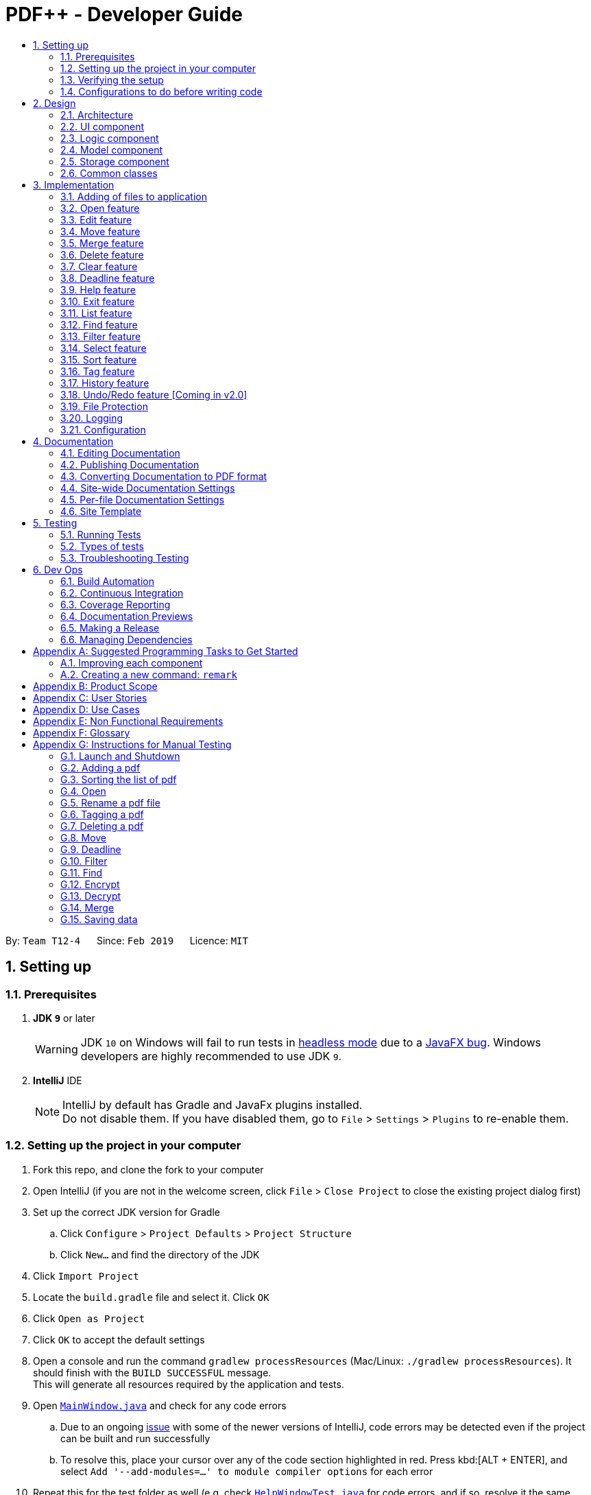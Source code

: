 = PDF++ - Developer Guide
:site-section: DeveloperGuide
:toc: left
:toc-title:
:toclevels: 2
:sectnums:
:imagesDir: images
:stylesDir: stylesheets
:xrefstyle: full
ifdef::env-github[]
:tip-caption: :bulb:
:note-caption: :information_source:
:warning-caption: :warning:
:experimental:
endif::[]
:repoURL: https://github.com/CS2103-AY1819S2-T12-4/main
:mainWindowURL: {repoURL}/blob/master/src/main/java/seedu/address/ui/MainWindow.java
:helpWindowTestURL: {repoURL}/blob/master/src/test/java/seedu/address/ui/HelpWindowTest.java

By: `Team T12-4`      Since: `Feb 2019`      Licence: `MIT`

== Setting up

=== Prerequisites

. *JDK `9`* or later
+
[WARNING]
JDK `10` on Windows will fail to run tests in <<UsingGradle#Running-Tests, headless mode>> due to a https://github.com/javafxports/openjdk-jfx/issues/66[JavaFX bug].
Windows developers are highly recommended to use JDK `9`.

. *IntelliJ* IDE
+
[NOTE]
IntelliJ by default has Gradle and JavaFx plugins installed. +
Do not disable them. If you have disabled them, go to `File` > `Settings` > `Plugins` to re-enable them.


=== Setting up the project in your computer

. Fork this repo, and clone the fork to your computer
. Open IntelliJ (if you are not in the welcome screen, click `File` > `Close Project` to close the existing project dialog first)
. Set up the correct JDK version for Gradle
.. Click `Configure` > `Project Defaults` > `Project Structure`
.. Click `New...` and find the directory of the JDK
. Click `Import Project`
. Locate the `build.gradle` file and select it. Click `OK`
. Click `Open as Project`
. Click `OK` to accept the default settings
. Open a console and run the command `gradlew processResources` (Mac/Linux: `./gradlew processResources`). It should finish with the `BUILD SUCCESSFUL` message. +
This will generate all resources required by the application and tests.
. Open link:{mainWindowURL}[`MainWindow.java`] and check for any code errors
.. Due to an ongoing https://youtrack.jetbrains.com/issue/IDEA-189060[issue] with some of the newer versions of IntelliJ, code errors may be detected even if the project can be built and run successfully
.. To resolve this, place your cursor over any of the code section highlighted in red. Press kbd:[ALT + ENTER], and select `Add '--add-modules=...' to module compiler options` for each error
. Repeat this for the test folder as well (e.g. check link:{helpWindowTestURL}[`HelpWindowTest.java`] for code errors, and if so, resolve it the same way)

=== Verifying the setup

. Run the `seedu.pdf.MainApp` and try a few commands.
. <<Testing,Run the tests>> to ensure they all pass.

=== Configurations to do before writing code

==== Configuring the coding style

This project follows https://github.com/oss-generic/process/blob/master/docs/CodingStandards.adoc[oss-generic coding standards]. IntelliJ's default style is mostly compliant with ours but it uses a different import order from ours. To rectify,

. Go to `File` > `Settings...` (Windows/Linux), or `IntelliJ IDEA` > `Preferences...` (macOS)
. Select `Editor` > `Code Style` > `Java`
. Click on the `Imports` tab to set the order

* For `Class count to use import with '\*'` and `Names count to use static import with '*'`: Set to `999` to prevent IntelliJ from contracting the import statements
* For `Import Layout`: The order is `import static all other imports`, `import java.\*`, `import javax.*`, `import org.\*`, `import com.*`, `import all other imports`. Add a `<blank line>` between each `import`

Optionally, you can follow the <<UsingCheckstyle#, UsingCheckstyle.adoc>> document to configure Intellij to check style-compliance as you write code.

==== Updating documentation to match your fork

After forking the repo, the documentation will still have the SE-EDU branding and refer to the `se-edu/addressbook-level4` repo.

If you plan to develop this fork as a separate product (i.e. instead of contributing to `se-edu/addressbook-level4`), you should do the following:

. Configure the <<Docs-SiteWideDocSettings, site-wide documentation settings>> in link:{repoURL}/build.gradle[`build.gradle`], such as the `site-name`, to suit your own project.

. Replace the URL in the attribute `repoURL` in link:{repoURL}/docs/DeveloperGuide.adoc[`DeveloperGuide.adoc`] and link:{repoURL}/docs/UserGuide.adoc[`UserGuide.adoc`] with the URL of your fork.

==== Setting up CI

Set up Travis to perform Continuous Integration (CI) for your fork. See <<UsingTravis#, UsingTravis.adoc>> to learn how to set it up.

After setting up Travis, you can optionally set up coverage reporting for your team fork (see <<UsingCoveralls#, UsingCoveralls.adoc>>).

[NOTE]
Coverage reporting could be useful for a team repository that hosts the final version but it is not that useful for your personal fork.

Optionally, you can set up AppVeyor as a second CI (see <<UsingAppVeyor#, UsingAppVeyor.adoc>>).

[NOTE]
Having both Travis and AppVeyor ensures your App works on both Unix-based platforms and Windows-based platforms (Travis is Unix-based and AppVeyor is Windows-based)

==== Getting started with coding

When you are ready to start coding,

1. Get some sense of the overall design by reading <<Design-Architecture>>.
2. Take a look at <<GetStartedProgramming>>.

== Design

[[Design-Architecture]]
=== Architecture

The *_Architecture Diagram_* given above explains the high-level design of the App. Given below is a quick overview of each component.

.Architecture Diagram
image::Architecture.png[width="600"]

[TIP]
The `.pptx` or `.xml` files used to create diagrams in this document can be found in the
link:{repoURL}/docs/diagrams/[diagrams] folder. To update a diagram, modify the diagram in
the pptx or xml file, select the objects of the diagram, and choose `Save as picture`.

`Main` has only one class called link:{repoURL}/src/main/java/seedu/pdf/MainApp.java[`MainApp`]. It is responsible for,

* At app launch: Initializes the components in the correct sequence, and connects them up with each other.
* At shut down: Shuts down the components and invokes cleanup method where necessary.

<<Design-Commons,*`Commons`*>> represents a collection of classes used by multiple other components.
The following class plays an important role at the architecture level:

* `LogsCenter` : Used by many classes to write log messages to the App's log file.

The rest of the App consists of four components.

* <<Design-Ui,*`UI`*>>: The UI of the PDF++ App.
* <<Design-Logic,*`Logic`*>>: The command executor.
* <<Design-Model,*`Model`*>>: Stores the data of the App in-memory.
* <<Design-Storage,*`Storage`*>>: Reads data from, and writes data to, the hard disk.

Each of the four components

* Defines its _API_ in an `interface` with the same name as the Component.
* Exposes its functionality using a `{Component Name}Manager` class.

For example, the `Logic` component (see the class diagram given below) defines it's API in the `Logic.java` interface and exposes its functionality using the `LogicManager.java` class.

.Class Diagram of the Logic Component
image::LogicClassDiagram.png[width="800"]

[discrete]
==== How the architecture components interact with each other

The _Sequence Diagram_ below shows how the components interact with each other for the scenario where the user issues the command `delete 1`.

.Component interactions for `delete 1` command

image::SDforDeletePdf.png[width="800"]

The sections below give more details of each component.

[[Design-Ui]]
=== UI component

.Structure of the UI Component
image::UiClassDiagram.png[width="800"]

*API* : link:{repoURL}/blob/master/src/main/java/seedu/address/ui/Ui.java[`Ui.java`]

The UI consists of a `MainWindow` that is made up of parts e.g.`CommandBox`, `ResultDisplay`, `PdfListPanel`, `StatusBarFooter`, `BrowserPanel` etc. All these, including the `MainWindow`, inherit from the abstract `UiPart` class.

The `UI` component uses JavaFx UI framework. The layout of these UI parts are defined in matching `.fxml` files that are in the `src/main/resources/view` folder. For example, the layout of the link:{repoURL}/src/main/java/seedu/pdf/ui/MainWindow.java[`MainWindow`] is specified in link:{repoURL}/src/main/resources/view/MainWindow.fxml[`MainWindow.fxml`]

The `UI` component,

* Executes user commands using the `Logic` component.
* Listens for changes to `Model` data so that the UI can be updated with the modified data.

[[Design-Logic]]
=== Logic component

[[fig-LogicClassDiagram]]
.Structure of the Logic Component
image::LogicClassDiagram.png[width="800"]

*API* :
link:{repoURL}/src/main/java/seedu/pdf/logic/Logic.java[`Logic.java`]

.  `Logic` uses the `PdfBookParser` class to parse the user command.
.  This results in a `Command` object which is executed by the `LogicManager`.
.  The command execution can affect the `Model` (e.g. adding a pdf).
.  The result of the command execution is encapsulated as a `CommandResult` object which is passed back to the `Ui`.
.  In addition, the `CommandResult` object can also instruct the `Ui` to perform certain actions, such as displaying help to the user.

Given below is the Sequence Diagram for interactions within the `Logic` component for the `execute("delete 1")` API call.

.Interactions Inside the Logic Component for the `delete 1` Command
image::DeleteCommandSequenceDiagram.png[width="800"]

[[Design-Model]]
=== Model component

.Structure of the Model Component
image::ModelClassDiagram.png[width="800"]

*API* : link:{repoURL}/src/main/java/seedu/pdf/model/Model.java[`Model.java`]

The `Model`,

* stores a `UserPref` object that represents the user's preferences.
* stores the Pdf Book data.
* exposes an unmodifiable `ObservableList<Pdf>` that can be 'observed' e.g. the UI can be bound to this list so that the UI automatically updates when the data in the list change.
* does not depend on any of the other three components.

[NOTE]
As a more OOP model, we can store a `Tag` list in `Pdf Book`, which `Pdf` can reference. This would allow `Pdf Book` to only require one `Tag` object per unique `Tag`, instead of each `Pdf` needing their own `Tag` object. An example of how such a model may look like is given below. +

.OOP Diagram
image::ModelClassBetterOopDiagram.png[width="800"]

The Pdf Class Diagram below shows the structure of the Pdf class,
which is the most used class throughout the application.

.Pdf Class Diagram
image::PdfClassDiagram.png[width="300"]

[[Design-Storage]]
=== Storage component

.Structure of the Storage Component
image::StorageClassDiagram.png[width="800"]

*API* : link:{repoURL}/src/main/java/seedu/pdf/storage/Storage.java[`Storage.java`]

The `Storage` component,

* can save `UserPref` objects in json format and read it back.
* can save the Pdf Book data in json format and read it back.

[[Design-Commons]]
=== Common classes

Classes used by multiple components are in the `seedu.pdfbook.commons` package.

== Implementation

This section describes some noteworthy details on how certain features are implemented.

* Items with `…`​ after them can be used multiple times including zero times e.g. `TAG...` can be used as `{nbsp}` (i.e. 0 times), `MyTag`, `TagA TagB TagC` etc.

// tag::add[]
=== Adding of files to application
==== Current Implementation

This feature is facilitated by both the *AddCommandParser* and *AddCommand*.
This feature adds the PDF file to the app using the path specified by your users.
Other features such as the <<Edit feature>> and <<Open feature>> can only be performed on files that
are added to the application.

The *AddCommandParser* uses the prefixes defined in *CliSyntax* to identify the different types of arguments that are entered along with the
`add` command. These arguments will then be used to construct a new Pdf which will represent the Pdf to be added.

The implementation of the *AddCommand* execution can be summarised in the following activity diagram:

.Add Command Activity Diagram
image::AddCommandActivityDiagram.png[width="600"]

. The current PdfBook Model is checked to determine if identical Pdf has already been added.
.. If such a Pdf already exists, a *CommandException* will be thrown and the execution will be ended.
. The Pdf to be added is loaded into a third-party API to verify for any errors.
.. Pdf will be loaded as link:https://pdfbox.apache.org/docs/2.0.2/javadocs/org/apache/pdfbox/pdmodel/PDDocument.html[PDDocument],
which verifies the file that the user wishes to add to the program.
.. Created PDDocument will be closed after loading as it is unused.
.. Errors in adding the Pdf would throw *IOException*. Errors would most likely be due to:
... File not found at location
... Lack of user permissions to open file
... File has encryption
... File corruption
.. Thrown *IOException* is intercepted, a *CommandException* will be thrown and the execution will be ended.
. The Pdf is recorded in the Model and the changes are committed.
. *CommandResult* is returned upon successful execution.

==== Considerations

The implementation design of this feature was built upon the original implementation used by the
https://github.com/se-edu/addressbook-level4[addressbook]. As the application is primarily meant to be operated through the CLI, it was decided to continue using the same prefix for the
command input to keep its consistency.

Due to handling of files, additional checks have to be added such as the use of
https://pdfbox.apache.org/docs/2.0.1/javadocs/org/apache/pdfbox/pdmodel/PDDocument.html[_PDDocument_]
to ascertain that it is a `.pdf` file and that it can be used with https://pdfbox.apache.org/download.cgi#20x[_Apache PDFBox® library_] API.

==== Future Implementation

Currently PDF++ only supports PDF files, any other types of files will not be accepted.
As the goal of the application is to be the sole manager of files, the application will be upgraded to work
with all files in v2.0.

// end::add[]

// tag::open[]
=== Open feature
==== Current Implementation
The `open` feature is facilitated by both the *OpenCommandParser* and *OpenCommand*.
Essentially upon opening a Pdf that is tracked by the application, the user will be able to
execute the PDF with the operating system's default PDF reader application.

The Open feature has the following syntax:

[.big]#`open <INDEX>`#

* `<INDEX>` refers to the index of the `Pdf` that you wish to edit.

[NOTE]
The index value can be referenced from the list in the main application, or from the
result of the `Filter`, `Find` or `List` feature.

==== Feature Breakdown
Illustrated below is a sample usage scenario that provides a clear view to the inner
workings of the Open feature.

Step 1: The user launches an application with either an existing set of `Pdf` or a
new sample set of `Pdf` stored within as shown below.

.Step 1
image::OpenFeatureStep1Default.png[width="600"]

Step 2: The user chooses a `Pdf` that they wish to open, in this case `a.pdf`, and
enters the `open` command into the CLI Interface, following the outlined Syntax as
illustrated below.

.Step 2
image::OpenFeatureStep2UserInput.png[width="600"]

Step 3: Upon hitting enter to execute the command, the *OpenCommandParser* parses
the input into relevant objects that are required to be executed by the *OpenCommand*
object. Upon parsing, the parser then creates a new *OpenCommand* that will execute the
user's input.

Step 4: Upon receiving the necessary information from the parser, the *OpenCommand*
retrieves the directory of the Pdf listed in the Pdf Book. It then launches the Pdf
with the user-default Pdf reader.

.Open Command Activity Diagram
image::OpenCommandActivityDiagram.png[width="600"]

[NOTE]
For more information about the behavior of launching the Pdf, please refer to Java SE 9 class Desktop.

// end::open[]

// tag::edit[]
=== Edit feature
==== Current Implementation

The `edit` feature is facilitated by both the *EditCommandParser* and *EditCommand*.
Essentially upon adding a Pdf to be tracked by the application, the user will be able to
change certain attributes tied to the PDF such as the `Name` and `Tag` tied to a particular Pdf.

.Edit Command Activity Diagram
image::EditCommandActivityDiagram.png[width="600"]

// end::edit[]

// tag::move[]
=== Move feature
==== Current Implementation
The `move` feature is facilitated by both *MoveCommand* and *MoveCommandParser*.
This feature functions as a simplified version of <<Edit feature>>, as in nature
it is making an edit to the directory of the file. However, in addition to making changes
to the directory in the application storage, it also ensures that the directory changes
are reflected in the local filesystem.

The design consideration into separating move as a new command from edit factored in the
purpose of the application; as a document manager, the term "edit" is synonymous with
making content or characteristic changes when it is applied in the context of documents.

The Move feature has the following syntax:

[.big]#`move`#

[.big]#`move <INDEX> <NEWDIRECTORY>`#

* `<INDEX>` refers to the index of the file that you wish to move.
* `<NEWDIRECTORY>` refers to the address of the new location the file is to be moved.
* Entering `move` without `<INDEX>` or  `<NEWDIRECTORY>` will open the default file
selection GUI for the user to select the file directly.

[NOTE]
The index value can be referenced from the list in the main application, or from the
result of the `Filter`, `Find` or `List` feature.

All parts of the syntax are required.

==== Feature breakdown
Illustrated below is a sample usage scenario that provides a clear view to the inner
workings of the `move` feature.

Step 1: From the main interface of the application, the user chooses a `Pdf` that
they wish to move, and enters the `move` command into the CLI Interface, following
the outlined Syntax as illustrated below.

.Step 1
image::MoveFeatureStep1.png[width="600"]

In this scenario, there is a file *document.pdf* in the windows _Desktop_ directory, and
the `move` command entered is intended for the file to be moved to the windows _Documents_
directory.

Step 2: After executing the command, the `MoveCommandParser` parses the input into
relevant objects that are required to be executed by the `MoveCommand` object. In
particular, it ensures that there are correctly two arguments passed as described in the
above Syntax. Upon parsing, the parser then creates a new `MoveCommand` that will execute
the user's input.

Step 3: The `MoveCommand` is then executed. Successful execution of the command would return
a *CommandResult* object, while unsuccessful execution due to validation failure will throw
a *CommandException*.

image::MoveCommandActivityDiagram.png[width="600"]

// end::move[]

// tag::merge[]
[#merge-feature]
=== Merge feature
==== Current Implementation
The `merge` feature is facilitated by both *MergeCommand* and *MergeCommandParser*.
This feature utilises the
https://pdfbox.apache.org/download.cgi#20x[_Apache PDFBox® library_], specifically the
https://pdfbox.apache.org/docs/2.0.1/javadocs/org/apache/pdfbox/multipdf/PDFMergerUtility.html[_PDFMergerUtility_]
API to append two or more PDFs and create a new file with the merged content. As there will be one
additional file added to the application, this feature also implicitly performs <<Adding of files to application>> to add the new
PDF to the application.

The implementation of the *MergeCommand* execution can be summarised in the following activity diagram:

image::MergeCommandActivityDiagram.png[width="600"]

. The provided indices are checked to be valid i.e. referring to a specific Pdf in the PdfBook.
.. If there is at least one invalid index, a *CommandException* will be thrown and the execution will be ended.
. The required Pdfs are retrieved from the PdfBook based on indices.
. A File object is created for each Pdf which allows file operations to be performed on the Pdf.
. https://pdfbox.apache.org/docs/2.0.1/javadocs/org/apache/pdfbox/multipdf/PDFMergerUtility.html[_PDFMergerUtility_] is created. The directory must be set for the merged file prior to merging,
which also includes the name of the file. By default, the directory of the Pdf based on first index  is used.
. A unique name is created for the merged file and combined with the aforementioned directory to create the full directory for the merged file.
.. To avoid issues with duplicate name at the directory, the name is created based on hash code. The created name will also be verified unique at the directory - and changed if necessary.
. The Files will be loaded as https://pdfbox.apache.org/docs/2.0.1/javadocs/org/apache/pdfbox/pdmodel/PDDocument.html[_PDDocument_],
which is an indicator if the application can perform other operations on the Pdf that need it to be handled as a `.pdf` file.
.. Errors in accessing Pdf would throw *IOException*. Errors would most likely be due to:
... File not found at location
... Lack of user permissions to open file
... File has encryption
... File corruption
.. Thrown *IOException* is intercepted, a *CommandException* will be thrown and the execution will be ended.
. The Files are added to the PDFMergerUtility.
.. Errors in adding to PDFMergerUtility would throw *IOException*. The cause for error would be similar to above.
.. Thrown *IOException* is intercepted, a *CommandException* will be thrown and the execution will be ended.
. All loaded *PDDocument* are closed.
. A new Pdf is created to represented the merged file created.
. The Pdf is recorded in the Model and the changes are committed.
. *CommandResult* is returned upon successful execution.

This sequence diagram demonstrates the interactions involved from start of *MergeCommandParser* to end of *MergeCommand* execution:

.Merge Command Sequence Diagram
image::MergeCommandSequenceDiagram.png[width="600"]


==== Considerations

The default directory of the merged file is currently set to the directory of the first index of the files to be merged. There were considerations to make flexibility in the merge command input
to allow for the user to specify the desired directory of the merged file. As the current version of *_PDF++_* is focused on a working product, it was decided to simplify the command to focus on
the merge operation. Users can also make use of <<Move feature>> to move the file; such implementation is more intuitive if the user is going to be using the application for everyday needs.

For the merging of files, the current implementation involves adding all files to a single https://pdfbox.apache.org/docs/2.0.1/javadocs/org/apache/pdfbox/multipdf/PDFMergerUtility.html[_PDFMergerUtility_]
to merge together. One alternative to merging multiple files would be to create a separate *PDFMergerUtility* for every pair of files and merge the content recursively into a final merged file. The
advantage of this would be better stability in performance when merging multiple large files as there will be lesser workload on each *PDFMergerUtility*. However, this would undoubtedly cause the performance
to be slower as more merge operations are done overall. As the case of instability occurs only in very large files, it was decided to go with focus on performance.

==== Future Implementation

There are performance issues encountered when performing the merge operations with many files of large size. In future versions, the merge operation has to not only ensure
performance but stability as well. By v2.0, the merging will be able to support larger files without any concern for the application to freeze or crash while merging.
Currently, there are no means to make the merging operation perform faster due to the merging operation being performed through the
https://pdfbox.apache.org/docs/2.0.1/javadocs/org/apache/pdfbox/multipdf/PDFMergerUtility.html[_PDFMergerUtility_] API.

// end::merge[]

// tag::delete[]
=== Delete feature
==== Current Implementation
The `delete` feature is facilitated by both *DeleteCommand* and *DeleteCommandParser*.
This feature performs either a _soft_ or _hard_ remove operation on a file in the application
based on the index provided.

The implementation of the *DeleteCommand* execution can be summarised in the following activity diagram:

image::DeleteCommandActivityDiagram.png[width="600"]

* _Soft_ delete is defined as removing a file from the application but not from the local filesystem;
the physical file is left intact within the user's operating system, but the user will not be able to access or
use the features of the application on said file - unless it is added back to the application.
* _Hard_ delete is defined as removing a file both from the application and the local filesystem;
the physical file will be deleted and the user will not be able to access or perform any operations
on the file, either through the application or through the user's operating system.

[WARNING]
As of v1.4 there is no way to completely undo the _hard_ delete operation. When the file is deleted from the
filesystem, it is permanently erased. Even the <<Undo/Redo feature>> cannot help with this...

The `delete` feature has the following syntax:

[.big]#`delete <INDEX>`#

[.big]#`delete <INDEX> hard`#

* `<INDEX>` refers to the index of the file in the list that you wish to perform the `action` on.
* If the keyword `hard` is not specified, the _soft_ delete operation will be performed. Otherwise, the _hard_
delete operation will be performed.

[NOTE]
The index value can be referenced from the list in the main application, or from the
result of the `Filter`, `Find` or `List` feature.

==== Feature breakdown
Illustrated below is a sample usage scenario that provides a clear view to the inner
workings of the `delete` feature.

Step 1: From the main interface, the user chooses a file that they wish to delete, and
enters the `delete` command into the CLI Interface, following the outlined Syntax mentioned.

Step 2: Upon hitting enter to execute the command, the *DeleteCommandParser* parses
the input into relevant objects that are required to be executed by the *DeleteCommand*
object. Upon parsing, the parser then creates a new *DeleteCommand* that will execute the
user's input.

Step 3: The *DeleteCommand* is then executed. Successful execution will return a
*CommandResult* indicating that the deadline has been set.

.Delete Command Activity Diagram
image::DeleteCommandActivityDiagram.png[width="600"]

.Delete Command Sequence Diagram
image::DeleteCommandSequenceDiagram.png[width="800"]

// end::delete[]

// tag::clear[]
=== Clear feature
==== Current Implementation
The `clear` feature is facilitated by both *ClearCommand* and *ClearCommandParser*.
This features removes all the PDF files that were previously stored in PDF++. It is similar to
the <<Delete feature>> in that it removes files from the application, with multiple files instead of
one at a time. However, it differs that it does not have the option to delete the file from the local
filesystem.

The `Clear` feature has to following syntax:

[.big]#`clear`#

* The `clear` command will be executed regardless if there is any invalid text that comes after the command
* All files will be removed from the application, but not from the local filesystem.

[NOTE]
Since the `clear` feature is very easily executed, if you have accidentally entered the `clear` command and
wish to revert the action, please refer to <<Undo/Redo feature>> for more information.

.Clear Command Activity Diagram.
image::ClearCommandActivityDiagram.png[width="600"]

// end::clear[]

// tag::deadline[]
=== Deadline feature
==== Current Implementation
The `deadline` feature is facilitated by both *DeadlineCommand* and *DeadlineCommandParser*
This feature allows you to set or remove deadlines of the file specified by you from PDF++.
The deadlines will be recorded and displayed both in the list of files as well as in the information panel
for each individual file.

The `deadline` feature has the following syntax:

[.big]#`deadline <INDEX> <ACTION>`#

* `<INDEX>` refers to the index of the file in the list that you wish to perform the `action` on.
* `<ACTION>` refers to the type of action that you wish to perform. There are 3 actions that you can perform
** `date/<DATE>`
*** `date/` refers to command immediately following after this prefix is a date
*** `<DATE>` must be of `dd-mm-yyyy` format (E.g. 15-03-2019)
** `done` assigns the file a *_DONE_* status
** `remove` assigns the file a *_REMOVE_* status

[NOTE]
The index value can be referenced from the list in the main application, or from the
result of the `Filter`, `Find` or `List` feature.

==== Feature Breakdown
Illustrated below is a sample usage scenario that provides a clear view to the inner
workings of the `deadline` feature.

Step 1: From the main interface, the user chooses a file that they wish to set a deadline,
enters the `deadline` command into the CLI Interface, following the outlined Syntax mentioned.

Step 2: Upon hitting enter to execute the command, the *DeadlineCommandParser* parses
the input into relevant objects that are required to be executed by the *DeadlineCommand*
object. Upon parsing, the parser then creates a new *DeadlineCommand* that will execute the
user's input.

Step 3: The *DeadlineCommand* is then executed. Successful execution will return a
*CommandResult* indicating that the deadline has been set.

.Deadline Command Activity Diagram
image::DeadlineCommandActivityDiagram.png[width="600"]

[TIP]
After a deadline has been added to the PDF file specified, the date will be color coded according to days
remaining from the current day until the deadline date.

// end::deadline[]

// tag::help[]
=== Help feature
==== Current Implementation
The `help` feature brings up the UserGuide in a browser window as a html file. Following other
features, the command is parsed and a *HelpCommand* object is created to be executed.

The `help` feature has to following syntax:

[.big]#`help`#

After execution, the user will be directed to the start of the _UserGuide.adoc_ as shown.
Users can reference from the UserGuide directly on how to navigate the guide.

.User Guide
image::UserGuide.png[width="600"]

// end::help[]

// tag::exit[]
=== Exit feature
==== Current Implementation
The `exit` feature is facilitated by *ExitCommand*. This feature allows you to exit from _PDF++_.

The `exit` feature has to following syntax:

[.big]#`exit`...#

* The `exit` command will be executed regardless if there is any invalid text that comes after the command

[NOTE]
Your files and commands are immediately stored after execution, and can be retrieved on
reopening the application.

// end::exit[]

// tag::list[]
=== List feature
==== Current Implementation
The list feature is facilitated by *ListCommand*.
This feature will display all of the files currently stored within the application at the
main interface. By default, all of the files will be displayed when the application is
started. However, the display of the interface can be changed to reflect the results of
<<find-feature, Find feature>> or <<filter-feature, Filter feature>>.

[NOTE]
Certain features such as <<merge-feature, Merge Feature>> rely on the index of the file(s) displayed on
the main interface. Since the `find` or `filter` feature would list a sample of all
the files at the main interface, no commands can be executed on the files not included in
the results. Hence, the `list` feature is added to allow for a "reset" of the view of the files.

The `List` feature has to following syntax:

[.big]#`list`#

// end::list[]

// tag::find[]
[#find-feature]
=== Find feature
==== Current Implementation
The `find` feature is facilitated by *FindCommand* and *FindCommandParser*.
This feature lists a subset of all the files in the application based on the keyword(s)
provided. Using the keyword(s), the application will check the names of all files, as
well as the content of the text within the files prior to revealing the results.

The `find` feature has to following syntax:

Format: [.big]#`find <KEYWORD> ...`#

* `<KEYWORD>` refers to the word that the application will use as reference to find
files. There must be at least one provided.

Example:
* `find Resume`
* `find Introduction`

==== Feature Breakdown

.Find Command Activity Diagram
image::FindCommandActivityDiagram.png[width="600"]

The following image briefly summarises the interactions of the `find` command with
some of its immediate components.

.General Internal Illustration of Find Command.
image::FindCommandSequenceDiagram.png[width="600"]

When the user enters the CLI Input for the find command, the command is first passed
from the `LogicManager` to the `PdfBookParser` will carry out the following steps.

1. The user inputs a request to `find` a keyword within the files of the application.
e.g. `find keyword`.
2. The `PdfBookParser` creates a new `FindCommandParser` upon recognising that the user
wishes to use the `find` feature.
3. Parse method within the `FindCommandParser` would create a `NameContainsKeywordPredicate` which will allow
  the `Model` to filter its list of files to show the user the requested files.
4. Finally, the `FindCommand` object is returned to the `LogicManager`.

Upon receiving the `FindCommand` from the `PdfBookParser` the following steps are carried out.

1. The `execute` method is invoked from the `LogicManager` with the parameters of `model` and `history`.
2. The `model` then uses the `NameContainsKeywordPredicate` and runs the `test` method to check each file and
verify that it fulfils the predicate. This is so that the `model` can update itself to present the list of
files that the user wishes to view.
3. The `test` method invokes classes from the external link:https://pdfbox.apache.org/index.html[Apache PDFBox] library, namely `PDDocument` and
`PDFTextStripper` to extract the contents of the existing files.
4. The extracted content is then checked to verify if it contains the `keyword` input by the user.
5. Further checks are also done to confirm if each file's name contains the `keyword` as well.
6. The `model` then updates itself and stores the current actiion in the `history`.
7. Finally, the `FindCommand` returns a `CommandResult` back to the `LogicManager` for follow up
action.

This is a brief explanation of the inner workings of the `FindCommmand` and its execution method.

==== Considerations
Our application also implements several security features such as the ability of users to `Encrypt` and
`Decrypt` their files. Hence, a major security concern was to prevent the `FindCommand` from searching
through the contents of files that are previously encrypted. This is crucial to prevent the leakage of data
as malicious users might simply utilize the `FindCommand` to extract information from the tracked files.

==== Future Implementation

. A main issue with the current implementation of the `FindCommand` is it's slow speeds with respect to
large files or files that contain a large string of text files. Hence, a possible consideration you might
wish to improve upon is to "upgrade" this feature by improving it's speed of this feature.

. Yet another enhancement to this feature you might wish to implement is the use of Optical Image Recognition,
otherwise known as OCR. This will allow the application to translate images within the file to words which would further
improve the ability of the application to look through content even if they are images.
// end::find[]

// tag::filter[]
[#filter-feature]
=== Filter feature
==== Current Implementation
The `filter` feature is facilitated by *FilterCommand* and *FilterCommandParser*.
This feature is similar to <<find-feature, Find feature>> in that it lists a subset of all the files
in the application, except that it will list the files based on the tag of the file.

The `filter` feature has to following syntax:

Format: [.big]#`filter t/<TAG> ...`#

* `<TAG>` refers to a tag that is valid, i.e. a tag that was previously set on a file.
* All tags need to have the prefix #/t# to differentiate between each tag.

==== Feature Breakdown

.Filter Command Activity Diagram
image::FilterCommandActivityDiagram.png[width="600"]

The inner workings of `FilterCommand` can be explained in the following steps should you need to modify it.
Given that they are extremely similar to that of the <<find-feature, Find Feature>>, you may refer to that should
you need more information.

* The `LogicManager` component invokes a `PdfBookParser` to parse the input command.
** An input command such as `filter t/school t/lecture`.
* The `PdfBookParser` then decodes the instruction by identifying the keyword, which is
`select` and creates a new `FilterCommandParser` to parse the necessary parameters.
** These parameters are mainly each tag specified as `t/TAG`
** The `FilterCommandParser` creates a predicate `TagContainsKeywordsPredicate` which tests each file
if it contains the specified tags.
* The `FilterCommandParser` then parses the parameter, `FilterCommand` object that is returned to
the `LogicManager` to execute.
* The `LogicManager` supplies the `FilterCommand` with the existing application `model` and
`command history` and executes it.
* The execution of the `FilterCommand` mainly contains the following step.
** Provides `model` with the newly formed `TagContainsKeyworkdsPredicate` to update the list of files with only
those that contain the input tags.
** This change causes the invocation of the `UI` component to display the selected item to the user.
* Finally, upon successful execution, a `CommandResult` is returned to the `LogicManager` for other operations.
** If any errors occur mid-execution, a `CommandException` is thrown. These errors may occur due to:
*** Invalid parameter inputs.

// end::filter[]

// tag::select[]
=== Select feature
==== Current Implementation
The select feature is facilitated by `SelectCommand` and `SelectCommandParser`. This allows users to select a file and view
more information pertaining to that selected file. They are able to view features such as its size,
any deadlines assigned to it, its name, and directory.

The `Select` feature has to following syntax:
Format: `select INDEX`

==== Feature Breakdown

The inner workings of `SelectCommand` can be explained in the following steps should you need to modify it.

* The `LogicManager` component invokes a `PdfBookParser` to parse the input command.
** An input command such as `select 1`.
* The `PdfBookParser` then decodes the instruction by identifying the keyword, which is
`select` and creates a new `SelectCommandParser` to parse the necessary parameters.
* The `SelectCommandParser` then parses the parameter, in this case `1` and creates a new
`SelectCommand` object that is returned to the `LogicManager` to execute.
* The `LogicManager` supplies the `SelectCommand` with the existing application `model` and
`command history` and executes it.
* The execution of the `SelectCommand` sets the `selectedPdf` property of the model.
** This change causes the invocation of the `UI` component to display the selected item to the user.
* Finally, upon successful execution, a `CommandResult` is returned to the `LogicManager` for other operations.
** If any errors occur mid-execution, a `CommandException` is thrown. These errors may occur due to:
*** Invalid parameter inputs.

// end::select[]

// tag::sort[]
=== Sort feature
==== Current Implementation
The sort feature is facilitated by `SortCommand` and `SortCommandParser`.
The sort command allows the user to arrange the list of files tracked by the application in a specified order & criteria.
The order can be ascending (`up`) or descending (`down`) while the criteria can be `name`, `deadline` or `size`.

The `Sort` feature has to following syntax:
Format: `sort CRITERIA ORDER`
Example:

* `sort deadline up`
* `sort name down`

==== Feature Breakdown

Listed below is a brief explanation of the inner workings of the sort feature.

* The `LogicManager` component invokes a `PdfBookParser` to parse the input command.
** An input command such as `sort deadline up`.
* The `PdfBookParser` then decodes the instruction by identifying the keyword, which is
`select` and creates a new `SortCommandParser` to parse the necessary parameters.
* The `SortCommandParser` then parses both parameters and creates a `SortCommand` object that is
returned to the `LogicManager` to execute.
** The parameters are the `CRITERIA` and `ORDER` specified by the user.
* The `LogicManager` supplies the `SortCommand` with the existing application `model` and
`command history` and executes it.
* The execution of the `SortCommand` contain the following steps:
** The list of existing files are obtained from the `Model` component
** This list is sorted with the given `CRITERIA` and `ORDER`.
** The sorted list is set as the new default list of the `Model` component.
* This change causes the invocation of the `UI` component to display the new list of files to the user.
* Finally, upon successful execution, a `CommandResult` is returned to the `LogicManager` for other operations.
** If any errors occur mid-execution, a `CommandException` is thrown. These errors may occur due to:
*** Invalid parameter inputs such as invalid `CRITERIA` or `ORDER`.

[NOTE]
All other operations carried out after `sort` that require an `INDEX` to be supplied must follow the newly
set indexes of the files tracked by the application.

// end::sort[]

// tag::tag[]
=== Tag feature
==== Current Implementation
The tag feature is facilitated by `TagCommand` and the `TagCommandParser`.
This allows users to set tags to files that are tracked by the application that allows them to easily organize and
view these files with other operations supported by our application such as the <<filter-feature, Filter Feature>>.
In order to perform the Tag Command the user needs to specify a `PREFX` that is denoted by `-a` or `r` to signify the
addition or removal of a tag. The `INDEX` that refers to the file that the user wishes to interact with and the tags
themselves that are represented in the `t/TAG` format where `TAG` text that the user wishes to use as a tag.

The `Tag` feature has to following syntax:
Format: `tag PREFIX INDEX t/TAG...`

Example:
* `tag 1 -a t/SEROCKS`
* `tag 1 -r t/SEROCKS`
* `tag 2 -a t/Urgent t/Resume`

==== Feature Breakdown

The inner workings of `TagCommand` can be briefly explained in the following steps should you need to modify it.

* The `LogicManager` component invokes a `PdfBookParser` to parse the input command.
** An input command such as `tag 1 -a t/SEROCKS`.
* The `PdfBookParser` then decodes the instruction by identifying the keyword, which is
`select` and creates a new `TagCommandParser` to parse the necessary parameters.
* The `TagCommandParser` then parses the relevant parameters and creates a new
`SortCommand` object that is returned to the `LogicManager` to execute. The parsed parameters include:
** `PREFIX` which, as mentioned above, indicates if the tag is to be added or removed from the file.
** `INDEX` which indicates to the command which file that the user wishes to interact with.
** `t/TAG` which contain the name of the tag(s) that the user wishes to add to the specified file.
* The `LogicManager` supplies the `TagCommand` with the existing application `model` and
`command history` and executes it.
* The execution of the `TagCommand` contain the following steps:
** The file that the user wishes to add the tags to is obtained from the `model`.
** The parsed `tag(s)` are added to the chosen file.
** The `model` is then updated with the newly modified file.
** Changes are reflected in the `UI` component by new labels forming under the name of the file.
* Finally, upon successful execution, a `CommandResult` is returned to the `LogicManager` for other operations.
** If any errors occur mid-execution, a `CommandException` is thrown. These errors may occur due to:
*** Invalid parameter inputs.

[CAUTION]
The `Tag Feature` only allows for tags that do not contain spaces and are alphanumeric.

// end::tag[]

// tag::History[]
=== History feature
==== Current Implementation
The history feature is facilitated by `HistoryCommand`.
This feature displays the previous commands entered since the start of the current session
of the application; each time the application is closed, the command history will be erased.

The `history` feature has to following syntax:

[.big]#`history`#

* When there is no command history, a message will be shown to notify the user.

// end::History[]

// tag::undoredo[]
=== Undo/Redo feature [Coming in v2.0]
==== Current Implementation

The undo/redo mechanism is facilitated by `VersionedPdfBook`.
It extends `PdfBook` with an undo/redo history, stored internally as an `pdfBookStateList` and `currentStatePointer`.
Additionally, it implements the following operations:

* `VersionedPdfBook#commit()` -- Saves the current pdf book state in its history.
* `VersionedPdfBook#undo()` -- Restores the previous pdf book state from its history.
* `VersionedPdfBook#redo()` -- Restores a previously undone pdf book state from its history.

These operations are exposed in the `Model` interface as `Model#commitPdfBook()`, `Model#undoPdfBook()` and `Model#redoPdfBook()` respectively.

Given below is an example usage scenario and how the undo/redo mechanism behaves at each step.

Step 1. The user launches the application for the first time. The `VersionedPdfBook` will be initialized with the initial pdf book state, and the `currentStatePointer` pointing to that single pdf book state.

image::UndoRedoStartingStateListDiagram.png[width="800"]

Step 2. The user executes `delete 5` command to delete the 5th pdf in the pdf book. The `delete` command calls `Model#commitPdfBook()`, causing the modified state of the pdf book after the `delete 5` command executes to be saved in the `pdfBookStateList`, and the `currentStatePointer` is shifted to the newly inserted pdf book state.

image::UndoRedoNewCommand1StateListDiagram.png[width="800"]

Step 3. The user executes `add n/David ...` to add a new pdf. The `add` command also calls `Model#commitPdfBook()`, causing another modified pdf book state to be saved into the `pdfBookStateList`.

image::UndoRedoNewCommand2StateListDiagram.png[width="800"]

[NOTE]
If a command fails its execution, it will not call `Model#commitPdfBook()`, so the pdf book state will not be saved into the `pdfBookStateList`.

Step 4. The user now decides that adding the pdf was a mistake, and decides to undo that action by executing the `undo` command. The `undo` command will call `Model#undoPdfBook()`, which will shift the `currentStatePointer` once to the left, pointing it to the previous pdf book state, and restores the pdf book to that state.

image::UndoRedoExecuteUndoStateListDiagram.png[width="800"]

[NOTE]
If the `currentStatePointer` is at index 0, pointing to the initial pdf book state, then there are no previous pdf book states to restore. The `undo` command uses `Model#canUndoPdfBook()` to check if this is the case. If so, it will return an error to the user rather than attempting to perform the undo.

The following sequence diagram shows how the undo operation works:

image::UndoRedoSequenceDiagram.png[width="800"]

The `redo` command does the opposite -- it calls `Model#redoPdfBook()`, which shifts the `currentStatePointer` once to the right, pointing to the previously undone state, and restores the pdf book to that state.

[NOTE]
If the `currentStatePointer` is at index `pdfBookStateList.size() - 1`, pointing to the latest pdf book state, then there are no undone pdf book states to restore. The `redo` command uses `Model#canRedoPdfBook()` to check if this is the case. If so, it will return an error to the user rather than attempting to perform the redo.

Step 5. The user then decides to execute the command `list`. Commands that do not modify the pdf book, such as `list`, will usually not call `Model#commitPdfBook()`, `Model#undoPdfBook()` or `Model#redoPdfBook()`. Thus, the `pdfBookStateList` remains unchanged.

image::UndoRedoNewCommand3StateListDiagram.png[width="800"]

Step 6. The user executes `clear`, which calls `Model#commitPdfBook()`. Since the `currentStatePointer` is not pointing at the end of the `pdfBookStateList`, all pdf book states after the `currentStatePointer` will be purged. We designed it this way because it no longer makes sense to redo the `add n/David ...` command. This is the behavior that most modern desktop applications follow.

image::UndoRedoNewCommand4StateListDiagram.png[width="800"]

The following activity diagram summarizes what happens when a user executes a new command:

image::UndoRedoActivityDiagram.png[width="650"]

==== Design Considerations

===== Aspect: How undo & redo executes

* **Alternative 1 (current choice):** Saves the entire pdf book.
** Pros: Easy to implement.
** Cons: May have performance issues in terms of memory usage.
* **Alternative 2:** Individual command knows how to undo/redo by itself.
** Pros: Will use less memory (e.g. for `delete`, just save the pdf being deleted).
** Cons: We must ensure that the implementation of each individual command are correct.

===== Aspect: Data structure to support the undo/redo commands

* **Alternative 1 (current choice):** Use a list to store the history of pdf book states.
** Pros: Easy for new Computer Science student undergraduates to understand, who are likely to be the new incoming developers of our project.
** Cons: Logic is duplicated twice. For example, when a new command is executed, we must remember to update both `HistoryManager` and `VersionedPdfBook`.
* **Alternative 2:** Use `HistoryManager` for undo/redo
** Pros: We do not need to maintain a separate list, and just reuse what is already in the codebase.
** Cons: Requires dealing with commands that have already been undone: We must remember to skip these commands. Violates Single Responsibility Principle and Separation of Concerns as `HistoryManager` now needs to do two different things.
// end::undoredo[]

// tag::fileprotection[]
=== File Protection

PDF++ has a robust in-built file protection system which allows you to encrypt or decrypt any
PDF files you want. These features utilises the
https://pdfbox.apache.org/download.cgi#20x[_Apache PDFBox® library_], specifically the
https://pdfbox.apache.org/docs/2.0.1/javadocs/org/apache/pdfbox/pdmodel/PDDocument.html[_PDDocument_],
https://pdfbox.apache.org/docs/2.0.1/javadocs/org/apache/pdfbox/pdmodel/encryption/AccessPermission.html[_AccessPermission_], and
https://pdfbox.apache.org/docs/2.0.1/javadocs/org/apache/pdfbox/pdmodel/encryption/StandardProtectionPolicy.html[_StandardProtectionPolicy_].

[NOTE]
An <<encrypted-file>> is a file that is protected with a password. The terms `protect` and `encrypt` will be used interchangeably.

You can visit <<Encryption feature>> and <<Decryption feature>> to understand more about the respective feature.

==== Encryption feature

===== Current Implementation
The `encrypt` feature is facilitated by both *EncryptCommand* and *EncryptCommandParser*.

The implementation of the *EncryptCommand* execution is summarised in the following activity diagram:

image::EncryptCommandActivityDiagram.png[width="600"]

. The provided index is checked for validity i.e. referring to a specific Pdf in PdfBook.
.. If the index is invalid, a *CommandException* will be thrown and the execution ends.
. The Pdf specified via the index is retrieved from the PdfBook.
. A `File` object is created for the Pdf.
. The `File` will be loaded as https://pdfbox.apache.org/docs/2.0.1/javadocs/org/apache/pdfbox/pdmodel/PDDocument.html[_PDDocument_],
which is an indicator that the `File` is a *PDF* document that is uncorrupted and
not protected with a password.
.. Error in loading Pdf as *PDDocument* would throw an *IOException*. Common reasons of error are:
... File not found in location
... Lack of user permissions to open File
... Protected File
... Corrupted File
.. Thrown IOException is intercepted, a *CommandException* will be thrown and the execution ends.
. https://pdfbox.apache.org/docs/2.0.1/javadocs/org/apache/pdfbox/pdmodel/encryption/AccessPermission.html[_AccessPermission_], and
https://pdfbox.apache.org/docs/2.0.1/javadocs/org/apache/pdfbox/pdmodel/encryption/StandardProtectionPolicy.html[_StandardProtectionPolicy_]
are created. The password specified will be passed to `StandardProtectionPolicy` for the purpose of setting security settings for the
`PDDocument`.
. A protected Pdf will be saved and closed.
.. Error in encrypting the file will throw an *IOException*. Common reasons of error are:
... Excessive long password
... Empty password
.. Thrown IOException is intercepted, a *CommandException* will be thrown and the execution ends.
. The Pdf is recorded in the <<Model component>> and the changes are saved.
. A *CommandResult* is returned upon successful exception of *EncryptCommand*.

This sequence diagram demonstrates the <<main-success-scenario>> from the
*LogicManager* to the end of *EncryptCommand* execution:

image::EncryptCommandSequenceDiagram.png[width="800"]

===== Design Considerations

===== Edit password of an encrypted file

* Alternative 1 (current choice): Execute *DecryptCommand* then *EncryptCommand*

** Due to security reasons, it was decided to focus on encrypting an unprotected Pdf.
You will need to use <<Decryption feature>>
before encrypting it with a new password. This is to ensure your intent in changing the password,
as the current version *PDF++* does not support `Forget Password` feature.

** However, this process is inefficient as you will need to enter 2 commands instead of 1.

* Alternative 2: Change password of an encrypted file

** This minimised the number of commands to be executed, but there are several security concerns as mentioned above.

===== A sophisticated protection system

* Multiple adjustments to protect your interest

. <<History feature>> will not show the executed `EncryptCommand` which includes the password of the file.
. The <<Undo/Redo feature [Coming in v2.0]>> is temporarily disabled until a solution that
will not comprise your privacy has been found.
. Pressing up in the command box will not show the `EncryptCommand` that was previously executed.

===== Future Implementation

There are concerns of accidental encryption of a file with a wrong password. In *PDF++* v2.0,
the *EncryptCommand* will prompt you to re-enter the password as a form of confirmation message.
If there is a mismatch of the two passwords entered, the command will not be executed.

==== Decryption feature

===== Current Implementation

[NOTE]
The current Implementation of *DecryptCommand* is very similar to <<Encryption feature>>.
The part where it is implemented differently will be specifically marked with a `*` for your convenience.

The `decrypt` feature is facilitated by both *DecryptCommand* and *DecryptCommandParser*.

The implementation of the `DecryptCommand` execution is summarised in the following activity diagram.

image::DecryptCommandActivityDiagram.png[width="600"]

. The provided index is checked for validity i.e. referring to a specific Pdf in PdfBook.
.. If the index is invalid, a *CommandException* will be thrown and the execution ends.
. The Pdf specified via the index is retrieved from the PdfBook.
. A `File` object is created for the Pdf.
. The `File` will be loaded as https://pdfbox.apache.org/docs/2.0.1/javadocs/org/apache/pdfbox/pdmodel/PDDocument.html[_PDDocument_]
with the specified password, which is an indicator that the `File` is a *PDF* document that is uncorrupted, protected and the password
provided is valid *.
.. Error in loading Pdf as *PDDocument* would throw an *IOException* and invalid password would throw an *CommandException*.
Common reasons of error are:
... File not found in location
... Lack of user permissions to open File
... Unprotected File *
... Corrupted File
... Wrong password *
.. Thrown IOException is intercepted, a *CommandException* will be thrown and the execution ends.
. Upon success loading of the PDDocument, the security will be removed. *
. An unprotected * Pdf will be saved and closed.
. The Pdf is recorded in the <<Model component>> and the changes are saved.
. A *CommandResult* is returned upon successful exception of *DecryptCommand*.

This sequence diagram demonstrates the <<main-success-scenario>> from the
*LogicManager* to the end of *DecryptCommand* execution:

image::DecryptCommandSequenceDiagram.png[width="800"]

===== Design Considerations

===== A sophisticated protection system

* Multiple adjustments to protect your interest

. <<History feature>> will not show the executed `EncryptCommand` which includes the password of the file.
. The <<Undo/Redo feature [Coming in v2.0]>> is temporarily disabled until a solution that
will not comprise your privacy has been found.
. Pressing up in the command box will not show the `EncryptCommand` that was previously executed.

===== Future Implementation

If an unauthorised personnel obtained the password of your files through illegal means,
they can potentially set the file with a new password. This will hinder your access to
your files.

However, With 2-Factor Authentication, there is an additional layer of protection
that prevents these personnel from changing the passwords of your files. This
ensures that only you/any authorised personnel can decrypt your files.

In *PDF++* v2.0, the *DecryptCommand* will support for the 2FA feature as mentioned above.
If this feature is highly demanded, this feature will be implemented to *EncryptCommand* too.

// end::fileprotection[]

=== Logging

We are using `java.util.logging` package for logging. The `LogsCenter` class is used to manage the logging levels and logging destinations.

* The logging level can be controlled using the `logLevel` setting in the configuration file (See <<Implementation-Configuration>>)
* The `Logger` for a class can be obtained using `LogsCenter.getLogger(Class)` which will log messages according to the specified logging level
* Currently log messages are output through: `Console` and to a `.log` file.

*Logging Levels*

* `SEVERE` : Critical problem detected which may possibly cause the termination of the application
* `WARNING` : Can continue, but with caution
* `INFO` : Information showing the noteworthy actions by the App
* `FINE` : Details that is not usually noteworthy but may be useful in debugging e.g. print the actual list instead of just its size

[[Implementation-Configuration]]
=== Configuration

Certain properties of the application can be controlled (e.g user prefs file directory, logging level) through the configuration file (default: `config.json`).

== Documentation

We use asciidoc for writing documentation.

[NOTE]
We chose asciidoc over Markdown because asciidoc, although a bit more complex than Markdown, provides more flexibility in formatting.

=== Editing Documentation

See <<UsingGradle#rendering-asciidoc-files, UsingGradle.adoc>> to learn how to render `.adoc` files locally to preview the end result of your edits.
Alternatively, you can download the AsciiDoc plugin for IntelliJ, which allows you to preview the changes you have made to your `.adoc` files in real-time.

=== Publishing Documentation

See <<UsingTravis#deploying-github-pages, UsingTravis.adoc>> to learn how to deploy GitHub Pages using Travis.

=== Converting Documentation to PDF format

We use https://www.google.com/chrome/browser/desktop/[Google Chrome] for converting documentation to PDF format, as Chrome's PDF engine preserves hyperlinks used in webpages.

Here are the steps to convert the project documentation files to PDF format.

.  Follow the instructions in <<UsingGradle#rendering-asciidoc-files, UsingGradle.adoc>> to convert the AsciiDoc files in the `docs/` directory to HTML format.
.  Go to your generated HTML files in the `build/docs` folder, right click on them and select `Open with` -> `Google Chrome`.
.  Within Chrome, click on the `Print` option in Chrome's menu.
.  Set the destination to `Save as PDF`, then click `Save` to save a copy of the file in PDF format. For best results, use the settings indicated in the screenshot below.

.Saving documentation as PDF files in Chrome
image::chrome_save_as_pdf.png[width="300"]

[[Docs-SiteWideDocSettings]]
=== Site-wide Documentation Settings

The link:{repoURL}/build.gradle[`build.gradle`] file specifies some project-specific https://asciidoctor.org/docs/user-manual/#attributes[asciidoc attributes] which affects how all documentation files within this project are rendered.

[TIP]
Attributes left unset in the `build.gradle` file will use their *default value*, if any.

[cols="1,2a,1", options="header"]
.List of site-wide attributes
|===
|Attribute name |Description |Default value

|`site-name`
|The name of the website.
If set, the name will be displayed near the top of the page.
|_not set_

|`site-githuburl`
|URL to the site's repository on https://github.com[GitHub].
Setting this will add a "View on GitHub" link in the navigation bar.
|_not set_

|`site-seedu`
|Define this attribute if the project is an official SE-EDU project.
This will render the SE-EDU navigation bar at the top of the page, and add some SE-EDU-specific navigation items.
|_not set_

|===

[[Docs-PerFileDocSettings]]
=== Per-file Documentation Settings

Each `.adoc` file may also specify some file-specific https://asciidoctor.org/docs/user-manual/#attributes[asciidoc attributes] which affects how the file is rendered.

Asciidoctor's https://asciidoctor.org/docs/user-manual/#builtin-attributes[built-in attributes] may be specified and used as well.

[TIP]
Attributes left unset in `.adoc` files will use their *default value*, if any.

[cols="1,2a,1", options="header"]
.List of per-file attributes, excluding Asciidoctor's built-in attributes
|===
|Attribute name |Description |Default value

|`site-section`
|Site section that the document belongs to.
This will cause the associated item in the navigation bar to be highlighted.
One of: `UserGuide`, `DeveloperGuide`, ``LearningOutcomes``{asterisk}, `AboutUs`, `ContactUs`

_{asterisk} Official SE-EDU projects only_
|_not set_

|`no-site-header`
|Set this attribute to remove the site navigation bar.
|_not set_

|===

=== Site Template

The files in link:{repoURL}/docs/stylesheets[`docs/stylesheets`] are the https://developer.mozilla.org/en-US/docs/Web/CSS[CSS stylesheets] of the site.
You can modify them to change some properties of the site's design.

The files in link:{repoURL}/docs/templates[`docs/templates`] controls the rendering of `.adoc` files into HTML5.
These template files are written in a mixture of https://www.ruby-lang.org[Ruby] and http://slim-lang.com[Slim].

[WARNING]
====
Modifying the template files in link:{repoURL}/docs/templates[`docs/templates`] requires some knowledge and experience with Ruby and Asciidoctor's API.
You should only modify them if you need greater control over the site's layout than what stylesheets can provide.
The SE-EDU team does not provide support for modified template files.
====

[[Testing]]
== Testing

=== Running Tests

There are three ways to run tests.

[TIP]
The most reliable way to run tests is the 3rd one. The first two methods might fail some GUI tests due to platform/resolution-specific idiosyncrasies.

*Method 1: Using IntelliJ JUnit test runner*

* To run all tests, right-click on the `src/test/java` folder and choose `Run 'All Tests'`
* To run a subset of tests, you can right-click on a test package, test class, or a test and choose `Run 'ABC'`

*Method 2: Using Gradle*

* Open a console and run the command `gradlew clean allTests` (Mac/Linux: `./gradlew clean allTests`)

[NOTE]
See <<UsingGradle#, UsingGradle.adoc>> for more info on how to run tests using Gradle.

*Method 3: Using Gradle (headless)*

Thanks to the https://github.com/TestFX/TestFX[TestFX] library we use, our GUI tests can be run in the _headless_ mode. In the headless mode, GUI tests do not show up on the screen. That means the developer can do other things on the Computer while the tests are running.

To run tests in headless mode, open a console and run the command `gradlew clean headless allTests` (Mac/Linux: `./gradlew clean headless allTests`)

=== Types of tests

We have two types of tests:

.  *GUI Tests* - These are tests involving the GUI. They include,
.. _System Tests_ that test the entire App by simulating user actions on the GUI. These are in the `systemtests` package.
.. _Unit tests_ that test the individual components. These are in `seedu.pdf.ui` package.
.  *Non-GUI Tests* - These are tests not involving the GUI. They include,
..  _Unit tests_ targeting the lowest level methods/classes. +
e.g. `seedu.pdf.commons.StringUtilTest`
..  _Integration tests_ that are checking the integration of multiple code units (those code units are assumed to be working). +
e.g. `seedu.pdf.storage.StorageManagerTest`
..  Hybrids of unit and integration tests. These test are checking multiple code units as well as how the are connected together. +
e.g. `seedu.pdf.logic.LogicManagerTest`


=== Troubleshooting Testing
**Problem: `HelpWindowTest` fails with a `NullPointerException`.**

* Reason: One of its dependencies, `HelpWindow.html` in `src/main/resources/docs` is missing.
* Solution: Execute Gradle task `processResources`.

== Dev Ops

=== Build Automation

See <<UsingGradle#, UsingGradle.adoc>> to learn how to use Gradle for build automation.

=== Continuous Integration

We use https://travis-ci.org/[Travis CI] and https://www.appveyor.com/[AppVeyor] to perform _Continuous Integration_ on our projects. See <<UsingTravis#, UsingTravis.adoc>> and <<UsingAppVeyor#, UsingAppVeyor.adoc>> for more details.

=== Coverage Reporting

We use https://coveralls.io/[Coveralls] to track the code coverage of our projects. See <<UsingCoveralls#, UsingCoveralls.adoc>> for more details.

=== Documentation Previews
When a pull request has changes to asciidoc files, you can use https://www.netlify.com/[Netlify] to see a preview of how the HTML version of those asciidoc files will look like when the pull request is merged. See <<UsingNetlify#, UsingNetlify.adoc>> for more details.

=== Making a Release

Here are the steps to create a new release.

.  Update the version number in link:{repoURL}/src/main/java/seedu/pdf/MainApp.java[`MainApp.java`].
.  Generate a JAR file <<UsingGradle#creating-the-jar-file, using Gradle>>.
.  Tag the repo with the version number. e.g. `v0.1`
.  https://help.github.com/articles/creating-releases/[Create a new release using GitHub] and upload the JAR file you created.

=== Managing Dependencies

A project often depends on third-party libraries. For example, Pdf Book depends on the https://github.com/FasterXML/jackson[Jackson library] for JSON parsing. Managing these _dependencies_ can be automated using Gradle. For example, Gradle can download the dependencies automatically, which is better than these alternatives:

[loweralpha]
. Include those libraries in the repo (this bloats the repo size)
. Require developers to download those libraries manually (this creates extra work for developers)

[[GetStartedProgramming]]
[appendix]
== Suggested Programming Tasks to Get Started

Suggested path for new programmers:

1. First, add small local-impact (i.e. the impact of the change does not go beyond the component) enhancements to one component at a time. Some suggestions are given in <<GetStartedProgramming-EachComponent>>.

2. Next, add a feature that touches multiple components to learn how to implement an end-to-end feature across all components. <<GetStartedProgramming-RemarkCommand>> explains how to go about adding such a feature.

[[GetStartedProgramming-EachComponent]]
=== Improving each component

Each individual exercise in this section is component-based (i.e. you would not need to modify the other components to get it to work).

[discrete]
==== `Logic` component

*Scenario:* You are in charge of `logic`. During dog-fooding, your team realize that it is troublesome for the user to type the whole command in order to execute a command. Your team devise some strategies to help cut down the amount of typing necessary, and one of the suggestions was to implement aliases for the command words. Your job is to implement such aliases.

[TIP]
Do take a look at <<Design-Logic>> before attempting to modify the `Logic` component.

. Add a shorthand equivalent alias for each of the individual commands. For example, besides typing `clear`, the user can also type `c` to remove all pdfs in the list.
+
****
* Hints
** Just like we store each individual command word constant `COMMAND_WORD` inside `*Command.java` (e.g.  link:{repoURL}/src/main/java/seedu/pdf/logic/commands/FindCommand.java[`FindCommand#COMMAND_WORD`], link:{repoURL}/src/main/java/seedu.pdf/logic/commands/DeleteCommand.java[`DeleteCommand#COMMAND_WORD`]), you need a new constant for aliases as well (e.g. `FindCommand#COMMAND_ALIAS`).
** link:{repoURL}/src/main/java/seedu/pdf/logic/parser/PdfBookParser.java[`PdfBookParser`] is responsible for analyzing command words.
* Solution
** Modify the switch statement in link:{repoURL}/src/main/java/seedu/pdf/logic/parser/PdfBookParser.java[`PdfBookParser#parseCommand(String)`] such that both the proper command word and alias can be used to execute the same intended command.
** Add new tests for each of the aliases that you have added.
** Update the user guide to document the new aliases.
** See this https://github.com/se-edu/addressbook-level4/pull/785[PR] for the full solution.
****

[discrete]
==== `Model` component

*Scenario:* You are in charge of `model`. One day, the `logic`-in-charge approaches you for help. He wants to implement a command such that the user is able to remove a particular tag from everyone in the pdf book, but the model API does not support such a functionality at the moment. Your job is to implement an API method, so that your teammate can use your API to implement his command.

[TIP]
Do take a look at <<Design-Model>> before attempting to modify the `Model` component.

. Add a `removeTag(Tag)` method. The specified tag will be removed from everyone in the pdf book.
+
****
* Hints
** The link:{repoURL}/src/main/java/seedu/pdf/model/Model.java[`Model`] and the link:{repoURL}/src/main/java/seedu.pdf/model/PdfBook.java[`PdfBook`] API need to be updated.
** Think about how you can use SLAP to design the method. Where should we place the main logic of deleting tags?
**  Find out which of the existing API methods in  link:{repoURL}/src/main/java/seedu/pdf/model/PdfBook.java[`PdfBook`] and link:{repoURL}/src/main/java/seedu.pdf/model/pdf/Pdf.java[`Pdf`] classes can be used to implement the tag removal logic. link:{repoURL}/src/main/java/seedu/pdf/model/PdfBook.java[`PdfBook`] allows you to update a pdf, and link:{repoURL}/src/main/java/seedu/pdf/model/pdf/Pdf.java[`Pdf`] allows you to update the tags.
* Solution
** Implement a `removeTag(Tag)` method in link:{repoURL}/src/main/java/seedu/pdf/model/PdfBook.java[`PdfBook`]. Loop through each pdf, and remove the `tag` from each pdf.
** Add a new API method `deleteTag(Tag)` in link:{repoURL}/src/main/java/seedu/pdf/model/ModelManager.java[`ModelManager`]. Your link:{repoURL}/src/main/java/seedu.pdf/model/ModelManager.java[`ModelManager`] should call `PdfBook#removeTag(Tag)`.
** Add new tests for each of the new public methods that you have added.
** See this https://github.com/se-edu/addressbook-level4/pull/790[PR] for the full solution.
****

[discrete]
==== `Ui` component

*Scenario:* You are in charge of `ui`. During a beta testing session, your team is observing how the users use your pdf book application. You realize that one of the users occasionally tries to delete non-existent tags from a contact, because the tags all look the same visually, and the user got confused. Another user made a typing mistake in his command, but did not realize he had done so because the error message wasn't prominent enough. A third user keeps scrolling down the list, because he keeps forgetting the index of the last pdf in the list. Your job is to implement improvements to the UI to solve all these problems.

[TIP]
Do take a look at <<Design-Ui>> before attempting to modify the `UI` component.

. Use different colors for different tags inside pdf cards. For example, `friends` tags can be all in brown, and `colleagues` tags can be all in yellow.
+
**Before**
+
image::getting-started-ui-tag-before.png[width="300"]
+
**After**
+
image::getting-started-ui-tag-after.png[width="300"]
+
****
* Hints
** The tag labels are created inside link:{repoURL}/src/main/java/seedu/pdf/ui/PdfCard.java[the `PdfCard` constructor] (`new Label(tag.tagName)`). https://docs.oracle.com/javase/8/javafx/api/javafx/scene/control/Label.html[JavaFX's `Label` class] allows you to modify the style of each Label, such as changing its color.
** Use the .css attribute `-fx-background-color` to add a color.
** You may wish to modify link:{repoURL}/src/main/resources/view/DarkTheme.css[`DarkTheme.css`] to include some pre-defined colors using css, especially if you have experience with web-based css.
* Solution
** You can modify the existing test methods for `PdfCard` 's to include testing the tag's color as well.
** See this https://github.com/se-edu/addressbook-level4/pull/798[PR] for the full solution.
*** The PR uses the hash code of the tag names to generate a color. This is deliberately designed to ensure consistent colors each time the application runs. You may wish to expand on this design to include additional features, such as allowing users to set their own tag colors, and directly saving the colors to storage, so that tags retain their colors even if the hash code algorithm changes.
****

. Modify link:{repoURL}/src/main/java/seedu/pdf/commons/events/ui/NewResultAvailableEvent.java[`NewResultAvailableEvent`] such that link:{repoURL}/src/main/java/seedu.pdf/ui/ResultDisplay.java[`ResultDisplay`] can show a different style on error (currently it shows the same regardless of errors).
+
**Before**
+
image::getting-started-ui-result-before.png[width="200"]
+
**After**
+
image::getting-started-ui-result-after.png[width="200"]
+
****
* Hints
** link:{repoURL}/src/main/java/seedu/pdf/commons/events/ui/NewResultAvailableEvent.java[`NewResultAvailableEvent`] is raised by link:{repoURL}/src/main/java/seedu.pdf/ui/CommandBox.java[`CommandBox`] which also knows whether the result is a success or failure, and is caught by link:{repoURL}/src/main/java/seedu/pdf/ui/ResultDisplay.java[`ResultDisplay`] which is where we want to change the style to.
** Refer to link:{repoURL}/src/main/java/seedu/pdf/ui/CommandBox.java[`CommandBox`] for an example on how to display an error.
* Solution
** Modify link:{repoURL}/src/main/java/seedu/pdf/commons/events/ui/NewResultAvailableEvent.java[`NewResultAvailableEvent`] 's constructor so that users of the event can indicate whether an error has occurred.
** Modify link:{repoURL}/src/main/java/seedu/pdf/ui/ResultDisplay.java[`ResultDisplay#handleNewResultAvailableEvent(NewResultAvailableEvent)`] to react to this event appropriately.
** You can write two different kinds of tests to ensure that the functionality works:
*** The unit tests for `ResultDisplay` can be modified to include verification of the color.
*** The system tests link:{repoURL}/src/test/java/systemtests/PdfBookSystemTest.java[`PdfBookSystemTest#assertCommandBoxShowsDefaultStyle() and PdfBookSystemTest#assertCommandBoxShowsErrorStyle()`] to include verification for `ResultDisplay` as well.
** See this https://github.com/se-edu/addressbook-level4/pull/799[PR] for the full solution.
*** Do read the commits one at a time if you feel overwhelmed.
****

. Modify the link:{repoURL}/src/main/java/seedu/pdf/ui/StatusBarFooter.java[`StatusBarFooter`] to show the total number of people in the pdf book.
+
**Before**
+
image::getting-started-ui-status-before.png[width="500"]
+
**After**
+
image::getting-started-ui-status-after.png[width="500"]
+
****
* Hints
** link:{repoURL}/src/main/resources/view/StatusBarFooter.fxml[`StatusBarFooter.fxml`] will need a new `StatusBar`. Be sure to set the `GridPane.columnIndex` properly for each `StatusBar` to avoid misalignment!
** link:{repoURL}/src/main/java/seedu/pdf/ui/StatusBarFooter.java[`StatusBarFooter`] needs to initialize the status bar on application start, and to update it accordingly whenever the pdf book is updated.
* Solution
** Modify the constructor of link:{repoURL}/src/main/java/seedu/pdf/ui/StatusBarFooter.java[`StatusBarFooter`] to take in the number of pdfs when the application just started.
** Use link:{repoURL}/src/main/java/seedu/pdf/ui/StatusBarFooter.java[`StatusBarFooter#handlePdfBookChangedEvent(PdfBookChangedEvent)`] to update the number of pdfs whenever there are new changes to the pdfbook.
** For tests, modify link:{repoURL}/src/test/java/guitests/guihandles/StatusBarFooterHandle.java[`StatusBarFooterHandle`] by adding a state-saving functionality for the total number of people status, just like what we did for save directory and sync status.
** For system tests, modify link:{repoURL}/src/test/java/systemtests/PdfBookSystemTest.java[`PdfBookSystemTest`] to also verify the new total number of pdfs status bar.
** See this https://github.com/se-edu/addressbook-level4/pull/803[PR] for the full solution.
****

[discrete]
==== `Storage` component

*Scenario:* You are in charge of `storage`. For your next project milestone, your team plans to implement a new feature of saving the pdf book to the cloud. However, the current implementation of the application constantly saves the pdf book after the execution of each command, which is not ideal if the user is working on limited internet connection. Your team decided that the application should instead save the changes to a temporary local backup file first, and only upload to the cloud after the user closes the application. Your job is to implement a backup API for the pdf book storage.

[TIP]
Do take a look at <<Design-Storage>> before attempting to modify the `Storage` component.

. Add a new method `backupPdfBook(ReadOnlyPdfBook)`, so that the pdf book can be saved in a fixed temporary directory.
+
****
* Hint
** Add the API method in link:{repoURL}/src/main/java/seedu/pdf/storage/PdfBookStorage.java[`PdfBookStorage`] interface.
** Implement the logic in link:{repoURL}/src/main/java/seedu/pdf/storage/StorageManager.java[`StorageManager`] and link:{repoURL}/src/main/java/seedu.pdf/storage/JsonPdfBookStorage.java[`JsonPdfBookStorage`] class.
* Solution
** See this https://github.com/se-edu/addressbook-level4/pull/594[PR] for the full solution.
****

[[GetStartedProgramming-RemarkCommand]]
=== Creating a new command: `remark`

By creating this command, you will get a chance to learn how to implement a feature end-to-end, touching all major components of the app.

*Scenario:* You are a software maintainer for `pdfbook`, as the former developer team has moved on to new projects. The current users of your application have a list of new feature requests that they hope the software will eventually have. The most popular request is to allow adding additional comments/notes about a particular contact, by providing a flexible `remark` field for each contact, rather than relying on tags alone. After designing the specification for the `remark` command, you are convinced that this feature is worth implementing. Your job is to implement the `remark` command.

==== Description
Edits the remark for a pdf specified in the `INDEX`. +
Format: `remark INDEX r/[REMARK]`

Examples:

* `remark 1 r/Likes to drink coffee.` +
Edits the remark for the first pdf to `Likes to drink coffee.`
* `remark 1 r/` +
Removes the remark for the first pdf.

==== Step-by-step Instructions

===== [Step 1] Logic: Teach the app to accept 'remark' which does nothing
Let's start by teaching the application how to parse a `remark` command. We will add the logic of `remark` later.

**Main:**

. Add a `RemarkCommand` that extends link:{repoURL}/src/main/java/seedu/pdf/logic/commands/Command.java[`Command`]. Upon execution, it should just throw an `Exception`.
. Modify link:{repoURL}/src/main/java/seedu/pdf/logic/parser/PdfBookParser.java[`PdfBookParser`] to accept a `RemarkCommand`.

**Tests:**

. Add `RemarkCommandTest` that tests that `execute()` throws an Exception.
. Add new test method to link:{repoURL}/src/test/java/seedu/pdf/logic/parser/PdfBookParserTest.java[`PdfBookParserTest`], which tests that typing "remark" returns an instance of `RemarkCommand`.

===== [Step 2] Logic: Teach the app to accept 'remark' arguments
Let's teach the application to parse arguments that our `remark` command will accept. E.g. `1 r/Likes to drink coffee.`

**Main:**

. Modify `RemarkCommand` to take in an `Index` and `String` and print those two parameters as the error message.
. Add `RemarkCommandParser` that knows how to parse two arguments, one index and one with prefix 'r/'.
. Modify link:{repoURL}/src/main/java/seedu/pdf/logic/parser/PdfBookParser.java[`PdfBookParser`] to use the newly implemented `RemarkCommandParser`.

**Tests:**

. Modify `RemarkCommandTest` to test the `RemarkCommand#equals()` method.
. Add `RemarkCommandParserTest` that tests different boundary values
for `RemarkCommandParser`.
. Modify link:{repoURL}/src/test/java/seedu/pdf/logic/parser/PdfBookParserTest.java[`PdfBookParserTest`] to test that the correct command is generated according to the user input.

===== [Step 3] Ui: Add a placeholder for remark in `PdfCard`
Let's add a placeholder on all our link:{repoURL}/src/main/java/seedu/pdf/ui/PdfCard.java[`PdfCard`] s to display a remark for each pdf later.

**Main:**

. Add a `Label` with any random text inside link:{repoURL}/src/main/resources/view/PdfListCard.fxml[`PdfListCard.fxml`].
. Add FXML annotation in link:{repoURL}/src/main/java/seedu/pdf/ui/PdfCard.java[`PdfCard`] to tie the variable to the actual label.

**Tests:**

. Modify link:{repoURL}/src/test/java/guitests/guihandles/PdfCardHandle.java[`PdfCardHandle`] so that future tests can read the contents of the remark label.

===== [Step 4] Model: Add `Remark` class
We have to properly encapsulate the remark in our link:{repoURL}/src/main/java/seedu/pdf/model/pdf/Pdf.java[`Pdf`] class. Instead of just using a `String`, let's follow the conventional class structure that the codebase already uses by adding a `Remark` class.

**Main:**

. Add `Remark` to model component (you can copy from link:{repoURL}/src/main/java/seedu/pdf/model/pdf/Directory.java[`Directory`], remove the regex and change the names accordingly).
. Modify `RemarkCommand` to now take in a `Remark` instead of a `String`.

**Tests:**

. Add test for `Remark`, to test the `Remark#equals()` method.

===== [Step 5] Model: Modify `Pdf` to support a `Remark` field
Now we have the `Remark` class, we need to actually use it inside link:{repoURL}/src/main/java/seedu/pdf/model/pdf/Pdf.java[`Pdf`].

**Main:**

. Add `getRemark()` in link:{repoURL}/src/main/java/seedu/pdf/model/pdf/Pdf.java[`Pdf`].
. You may assume that the user will not be able to use the `add` and `edit` commands to modify the remarks field (i.e. the pdf will be created without a remark).
. Modify link:{repoURL}/src/main/java/seedu/pdf/model/util/SampleDataUtil.java/[`SampleDataUtil`] to add remarks for the sample data (delete your `data/pdfbook.json` so that the application will load the sample data when you launch it.)

===== [Step 6] Storage: Add `Remark` field to `JsonAdaptedPdf` class
We now have `Remark` s for `Pdf` s, but they will be gone when we exit the application. Let's modify link:{repoURL}/src/main/java/seedu/pdf/storage/JsonAdaptedPdf.java[`JsonAdaptedPdf`] to include a `Remark` field so that it will be saved.

**Main:**

. Add a new JSON field for `Remark`.

**Tests:**

. Fix `invalidAndValidPdfPdfBook.json`, `typicalPdfsPdfBook.json`, `validPdfBook.json` etc., such that the JSON tests will not fail due to a missing `remark` field.

===== [Step 6b] Test: Add withRemark() for `PdfBuilder`
Since `Pdf` can now have a `Remark`, we should add a helper method to link:{repoURL}/src/test/java/seedu/pdf/testutil/PdfBuilder.java[`PdfBuilder`], so that users are able to create remarks when building a link:{repoURL}/src/main/java/seedu.pdf/model/pdf/Pdf.java[`Pdf`].

**Tests:**

. Add a new method `withRemark()` for link:{repoURL}/src/test/java/seedu/pdf/testutil/PdfBuilder.java[`PdfBuilder`]. This method will create a new `Remark` for the pdf that it is currently building.
. Try and use the method on any sample `Pdf` in link:{repoURL}/src/test/java/seedu/pdf/testutil/TypicalPdfs.java[`TypicalPdfs`].

===== [Step 7] Ui: Connect `Remark` field to `PdfCard`
Our remark label in link:{repoURL}/src/main/java/seedu/pdf/ui/PdfCard.java[`PdfCard`] is still a placeholder. Let's bring it to life by binding it with the actual `remark` field.

**Main:**

. Modify link:{repoURL}/src/main/java/seedu/pdf/ui/PdfCard.java[`PdfCard`]'s constructor to bind the `Remark` field to the `Pdf` 's remark.

**Tests:**

. Modify link:{repoURL}/src/test/java/seedu/pdf/ui/testutil/GuiTestAssert.java[`GuiTestAssert#assertCardDisplaysPdf(...)`] so that it will compare the now-functioning remark label.

===== [Step 8] Logic: Implement `RemarkCommand#execute()` logic
We now have everything set up... but we still can't modify the remarks. Let's finish it up by adding in actual logic for our `remark` command.

**Main:**

. Replace the logic in `RemarkCommand#execute()` (that currently just throws an `Exception`), with the actual logic to modify the remarks of a pdf.

**Tests:**

. Update `RemarkCommandTest` to test that the `execute()` logic works.

==== Full Solution

See this https://github.com/se-edu/addressbook-level4/pull/599[PR] for the step-by-step solution.

[appendix]
== Product Scope

*Target user profile*:

* has a need to manage a significant number of contacts
* prefers desktop app over other types
* can type fast
* prefers typing over mouse input
* is reasonably comfortable using CLI apps

*Value proposition*: manage contacts faster than a typical mouse/GUI driven app

[appendix]
== User Stories

Priorities: High (must have) - `* * \*`, Medium (nice to have) - `* \*`, Low (unlikely to have) - `*`

[width="59%",cols="22%,<23%,<25%,<30%",options="header",]
|=======================================================================
|Priority |As a ... |I want to ... |So that I can...
|`* * *` |new user |see usage instructions |refer to instructions when I forget how to use the App

|`* * *` |organized student |rename the PDFs to any valid name supported by the operating system |keep my PDFs organized

|`* * *` |lazy user |filter my PDFs based on the tags |so that I can see all the files with the same tag in the app

|`* * *` |user |delete a pdf |remove entries that I no longer need

|`* * *` |user |find a pdf by name |locate details of PDFs without having to go through the entire list

|`* * *` |user with different tasks and deadlines |set due dates for my PDFs |be notified of upcoming deadlines and know the files required for that task

|`* *` |student |view my productivity analysis and estimate time to get work done |allocate sufficient time to finish my homework & assignments before deadlines

|`*` |user |view clashing tasks/appointments |be notified and make changes

|`*` |class tutor |obtain the statistics of the exam |evaluate the performance of the exam

|`*` |teacher |create new exam paper |create formatted online exam paper easily

|`*` |NUS student |submit my files to LumiNUS with command lines |submit files without using an internet browsers
|=======================================================================


[appendix]
== Use Cases

(For all use cases below, the *System* is the `PDF++` and the *Actor* is the `user`, unless specified otherwise)

[discrete]
=== Use case: Add new PDF file

*MSS*

1.  User clicks on `Import PDF` button [top-left corner of the UI].
2.  User navigates to directory of the PDF file to be added.
3.  User clicks desired PDF file followed by `Add` button.
4.  PDF++ makes a record of the relevant attributes of the selected PDF.
+
Use case ends.

[discrete]
=== Use case: Sort files within PDF++

*MSS*

1.  User clicks on `Sort` dropdown box.
2.  User clicks on sorting criteria based on dropdown box options.
3.  User clicks on `Sort` button.
4.  PDF++ sorts the list of files and displays sorted list to user.
+
Use case ends.

[discrete]
=== Use case: Delete pdf

*MSS*

1.  User requests to list pdfs
2.  PdfBook shows a list of pdfs
3.  User requests to delete a specific pdf in the list
4.  PdfBook deletes the pdf
+
Use case ends.

*Extensions*

[none]
* 2a. The list is empty.
+
Use case ends.

* 3a. The given index is invalid.
+
[none]
** 3a1. PdfBook shows an error message.
+
Use case resumes at step 2.

_{More to be added}_

[appendix]
== Non Functional Requirements

* **Technical requirements**
+
The software should work on both 32-bit and 64-bit environments.

* **Platform compatibility**
+
The software should work on Windows, Linux and OS-X platforms.

* **Response time**
+
The software should respond within two seconds.

* **Cost**
+
The software is free of charge. However, we do appreciate any contributions to our coffee fund.

* **Privacy**
+
The software should work entirely offline and should not collect user personal data for any purposes.

* **Licensing**
+
The software is free, open-source does not require installation.

* **Portability**
+
The software should not require any installer; it should be able to run without installing any additional software.

* **Extensibility**
+
The software should take future growth into consideration e.g. adding features, carry-forward of customizations at next major version upgrade.

* **Testability**
+
The software should not have features that are hard to test both manual and automated testing.

* **Data requirements**
+
The data that is stored locally should be editable by user. In other words, expert users can open the file without using the application and edit it for his or her liking.


[appendix]
== Glossary

[[mainstream-os]] Mainstream OS::
Windows, Linux, Unix, OS-X

[[private-contact-detail]] Private contact detail::
A contact detail that is not meant to be shared with others

[[encrypted-file]] Encrypted file::
A file that is protected with a password

[[main-success-scenario]] Main Success Scenario::
The expected sequence of events assuming that nothing goes wrong



[appendix]
== Instructions for Manual Testing

Given below are instructions to test the app manually.

[NOTE]
These instructions only provide a starting point for testers to work on; testers are expected to do more _exploratory_ testing.

=== Launch and Shutdown

. Initial launch

.. Download the jar file and copy into an empty folder
.. Double-click the jar file +
   Expected: Shows the GUI with a set of sample contacts. The window size may not be optimum.

. Saving window preferences

.. Resize the window to an optimum size. Move the window to a different directory. Close the window.
.. Re-launch the app by double-clicking the jar file. +
   Expected: The most recent window size and directory is retained.

=== Adding a pdf

. Adding an actual pdf file that is on local device
.. Prerequisites:
... Have Read, Write and Execute permissions to access the file.
... The file must be an unencrypted and uncorrupted pdf file.

.. Test case: `add f/C:\Users\WeiTang\Desktop\test\validPdfFile.pdf`
... Please make sure that your command is of this format: `add f/VALIDFILEPATH.pdf`.
Note that the file path various for Operating Systems and devices.
... Expected: The pdf is added to the last index of the list. Details of the added pdf shown in the status message. Timestamp in the status bar is updated.
.. Test case: `add f/invalidFilePath`
... Expected: No pdf is added. Error details shown in the status message. Status bar remains the same.

=== Sorting the list of pdf

. Sorting the list of pdfs in a specified order

.. Prerequisites: The pdf files in the list are uncorrupted and they exists in the system. The sort command works even for an empty list.
.. Test case: `sort name up` +
    Expected: The list of pdfs will be sorted according to name in an ascending order.
.. Other correct sort commands to try: `sort name down` (sort the list by name in an descending order), `sort size up` (sort the list by size in an
  ascending order), `sort size down` (sort the list by size in an descending order), `sort deadline up` (sort the list by deadline in an ascending order),
  `sort deadline down` (sort the list by deadline in an descending order).

  .. Test case: `sort invalidOperation up` +
    Expected: The list of pdfs is not sorted. Error details shown in the status message. Status bar remains the same.
  .. Other incorrect sort commands to try: `sort name wrongCriteria` (the order is wrong), `sort name` (sort order is not specified),
  `sort up` (sort order is not specified).

. Moving a pdf to a new specified directory

.. Prerequisites: The pdf files in the list are uncorrupted and they exists in the system.
.. Test case: `move 1` +
    Expected: A GUI will show to allow you to select the directory that you want to move the first pdf to.
... If the directory indicated is different from the current directory of pdf +
    Expected: The pdf is moved to the new directory. Details of the deleted pdf shown in the status message. Timestamp in the status bar is updated.
... If the directory indicated is same from the current directory of the pdf +
    Expected: The first pdf is not moved. Error details shown in the status message. Status bar remains the same.

.. Test case: `move 1 d/validPathToDirectory`
... If the directory indicated is different from the current directory of pdf +
    Expected: The pdf is moved to the new directory. Details of the deleted pdf shown in the status message. Timestamp in the status bar is updated.
... If the directory indicated is same from the current directory of the pdf +
    Expected: The first pdf is not moved. Error details shown in the status message. Status bar remains the same.
    Expected: The first pdf is moved to the new directory. Details of the deleted pdf shown in the status message. Timestamp in the status bar is updated.

.. Test case: `move d/validPathToDirectory`
    Expected: No pdf is moved. Error details shown in the status message. Status bar remains the same.
 .. Other incorrect move commands to try: `move`, `move 1 d/` (no directory specified), `move 1 validPathToDirectory` (no directory prefix),
    `move 1 d/NotADirectory.pdf` (not directory path specified) +
    Expected: Similar to previous.


=== Open

. Open the pdf by the specified index in the list.

.. Prerequisites: The pdf files in the list are uncorrupted and they exists in the system.
.. Test case: `open 1`
    Expected: The first pdf is opened using the system default PDFReader. Details of the updated pdf shown in the status message. Timestamp in the status bar is updated.
.. `open 0` +
   Expected: No pdf is open. Error details shown in the status message. Status bar remains the same.
.. Other incorrect open commands to try: `open`, `open x` (where x is larger than the list size), `open y` (where y is any negative number)  +
   Expected: Similar to previous.

=== Rename a pdf file

.. Prerequisites: The pdfs in the list are uncorrupted and they exists in the system.
.. Test case: `rename 1 n/newName.pdf` +
    Expected: First pdf is renamed to `newName.pdf`. Details of the updated pdf shown in the status message. Timestamp in the status bar is updated.

.. Test case: `rename 1 n/pdf` +
    Expected: First pdf is not renamed. Error details shown in the status message. Status bar remains the same.
.. Other incorrect rename commands to try: `rename 1 validName.pdf` (no prefix), `rename x n/validName.pdf`(where x is larger than the list size),
`rename y n/validName.pdf` (where y is any negative number), `rename n/validName.pdf` (no index), `rename 1 wrong/validName.pdf` (wrong prefix)  +
    Expected: Similar to previous.

=== Tagging a pdf

. Tagging a pdf that is in the list.

.. Prerequisites: The pdf files in the list are uncorrupted and they exists in the system.
.. Test case: `tag 1 -a t/SEROCKS` +
    Expected: First pdf is tagged with SEROCKS. Details of the updated pdf shown in the status message. Timestamp in the status bar is updated.
    The first file in the file section GUI has the `SEROCKS` tag.
.. Other correct tag commands to try: `tag 1 -a t/SEROCKS t/CS2103T` (as tag supports for adding of multiple tags) +
    Expected: Similar to previous.

.. Test case: `tag 1 -r t/SEROCKS`
... If the tag don't exists: +
    Expected: The pdf is not tagged. Error details shown in the status message. Status bar remains the same.
... If the tag exists: +
    Expected: First pdf's tag is removed. Details of the updated pdf shown in the status message. Timestamp in the status bar is updated.

.. Test case: `tag 1 -r SEROCKS` +
    Expected: The pdf is not tagged. Error details shown in the status message. Status bar remains the same.
.. Other incorrect tag commands to try: `tag 1 -x t/SEROCKS` (invalid operation), `tag 1 -a t/` (no tag specified) +
    Expected: Similar to previous.

=== Deleting a pdf

. Deleting a pdf while all pdfs are listed

.. Prerequisites: List all pdfs using the `list` command. Multiple pdfs in the list.
.. Test case: `delete 1` +
   Expected: First pdf is deleted from the list. Details of the deleted pdf shown in the status message. Timestamp in the status bar is updated.
.. Test case: `delete 0` +
   Expected: No pdf is deleted. Error details shown in the status message. Status bar remains the same.
.. Other incorrect delete commands to try: `delete`, `delete x` (where x is larger than the list size), `delete y` (where y is any negative number)  +
   Expected: Similar to previous.

=== Move

. Moving a pdf to a new specified directory

.. Prerequisites: The pdf files in the list are uncorrupted and they exists in the system.
.. Test case: `move 1` +
    Expected: A GUI will show to allow you to select the directory that you want to move the first pdf to.
... If the directory indicated is different from the current directory of pdf +
    Expected: The pdf is moved to the new directory. Details of the deleted pdf shown in the status message. Timestamp in the status bar is updated.
... If the directory indicated is same from the current directory of the pdf +
    Expected: The first pdf is not moved. Error details shown in the status message. Status bar remains the same.

.. Test case: `move 1 d/validPathToDirectory`
... If the directory indicated is different from the current directory of pdf +
    Expected: The pdf is moved to the new directory. Details of the deleted pdf shown in the status message. Timestamp in the status bar is updated.
... If the directory indicated is same from the current directory of the pdf +
    Expected: The first pdf is not moved. Error details shown in the status message. Status bar remains the same.
    Expected: The first pdf is moved to the new directory. Details of the deleted pdf shown in the status message. Timestamp in the status bar is updated.

.. Test case: `move d/validPathToDirectory`
    Expected: No pdf is moved. Error details shown in the status message. Status bar remains the same.
 .. Other incorrect move commands to try: `move`, `move 1 d/` (no directory specified), `move 1 validPathToDirectory` (no directory prefix),
    `move 1 d/NotADirectory.pdf` (not directory path specified) +
    Expected: Similar to previous.

=== Deadline

. Setting deadline of the pdf

.. Prerequisites: The pdf files in the list are uncorrupted and they exists in the system.
.. Test case: `deadline 1 date/14-4-2019` +
    Expected: The first pdf is set with deadline 14-4-2019. Details of the edited pdf shown in the status message. Timestamp in the status bar is updated.
.. Other correct deadline commands to try: `deadline 1 done` (set that the task has been completed), `deadline 1 remove` (remove the deadline)

.. Test case: `deadline 1 date/20-20-2019` +
    Expected: No deadline is set to the first pdf. Error details shown in the status message. Status bar remains the same.
.. Other incorrect deadline commands to try: `deadline x date/4-4-2019` (where x is larger than the list size), `deadline y date/4-4-2019`
(where y is any negative number), `deadline 1 date/` (no date specified), `deadline 1 d` (wrong prefix), `deadline date` (no index specified)

=== Filter

. Filters the list of pdfs by the specified tag

.. Prerequisites: The pdf files in the list are uncorrupted and they exists in the system.
.. Test case: `filter t/SEROCKS` +
    Expected: All pdfs with the same tag will be shown in the filtered list. Details of the number of pdf is shown in the status message. Timestamp in the status bar is updated.
.. Other correct filter commands to try: `filter t/SEROCKS t/CS2103T` (more than 1 tag specified)
    Expected: All pdfs with either of the tags will be shown in the filtered list.

.. Test case: `filter t/` +
    Expected: The list is not filtered. Error details shown in the status message. Status bar remains the same.

=== Find

. Finds the list of pdfs with the specified keyword(s)

.. Prerequisites: The pdf files in the list are uncorrupted and they exists in the system.
.. Test case: `find algorithm` +
    Expected: All pdfs with the keyword as the name and in the file will be shown in the filtered list. Details of the the number of pdf listed is shown in the status message. Timestamp in the status bar is updated.
.. Other correct find commands to try: `find algorithm SEROCK` (more than one keyword) +
    Expected: All pdfs with at least one of the keywords as the name and in the file will be shown in the filtered list.

.. Test case: `find` +
    Expected: No pdf is filtered. Error details shown in the status message. Status bar remains the same.

=== Encrypt

. Encrypts the pdf by the specified index of the list with the specified password

.. Prerequisites: The pdf files in the list are uncorrupted, unencrypted and they exists in the system.
.. Test case: `encrypt 1 password/anyValidPassword` +
    Expected: The first pdf will be encrypted with the password `anyValidPassword`. Details of the encryption is shown in the status message. Timestamp in the status bar is updated.

.. Test case: `encrypt 1 password/` +
    Expected: The first pdf is not encrypted. Error details shown in the status message. Status bar remains the same.
.. Other incorrect encrypt commands to try: `encrypt 1 anyValidPassword` (no prefix), `encrypt 1 p/anyValidPassword` (wrong prefix),
`encrypt password/anyValidPassword` (no index)
    Expected: Similar to previous.

=== Decrypt

. Decrypts the pdf by the specified index of the list with the specified password.

.. Prerequisites: The pdf files in the list are uncorrupted, protected and they exists in the system.
.. Test case: `decrypt 1 password/anyValidPassword` +
    Expected: The first pdf will be encrypted with the password `anyValidPassword`. Details of the decryption is shown in the status message. Timestamp in the status bar is updated.

.. Test case: `decrypt 1 password/` +
    Expected: The first pdf is not encrypted. Error details shown in the status message. Status bar remains the same.
.. Other incorrect decrypt commands to try: `decrypt 1 anyValidPassword` (no prefix), `decrypt 1 p/anyValidPassword` (wrong prefix),
`decrypt password/anyValidPassword` (no index)
    Expected: Similar to previous.

=== Merge

. Merge 2 or more pdfs into 1 and adds the merged pdf to the back of the list.

.. Prerequisites: The pdf files in the list are uncorrupted, unpotected and they exists in the system, and at least 2 indexes are specified.
.. Test case: `merge 1 2` +
    Expected: The first and second pdfs are merged into one pdf and put at the back of the list. Details of the merge is shown in the status message. Timestamp in the status bar is updated.
.. Other correct merge commands to try: `merge 1 1 1 1 1` +
    Expected: The first pdf is merged 5 times into 1 pdf and the merged pdf is added to the back of the list.

.. Test case: `merge 0` +
    Expected: No merged pdf is produced. Error details shown in the status message. Status bar remains the same.
.. Other incorrect merge commands to try: `merge 1`, (only 1 index is specified), `merge 1 x` (where x is larger than the list size),
`merge 1 y` (where y is any negative number) +
    Expected: Similar to previous.

=== Saving data

. Dealing with missing/corrupted data files
.. When you have a corrupted data files in the application. You can follow the steps below:
... Enter `open INDEX` to test that the file is really uncorrupted and cannot be accessed from
the application
... Enter `delete INDEX` to remove the file from the application
... Enter `add f/PATHTOFILE.pdf` to add the file from the system to the application.
